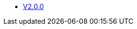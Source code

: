 * https://www.asam.net/index.php?eID=dumpFile&t=f&f=4219&token=9616d9b08a2d87565a5dda329ce43f40759c257a[V2.0.0]
